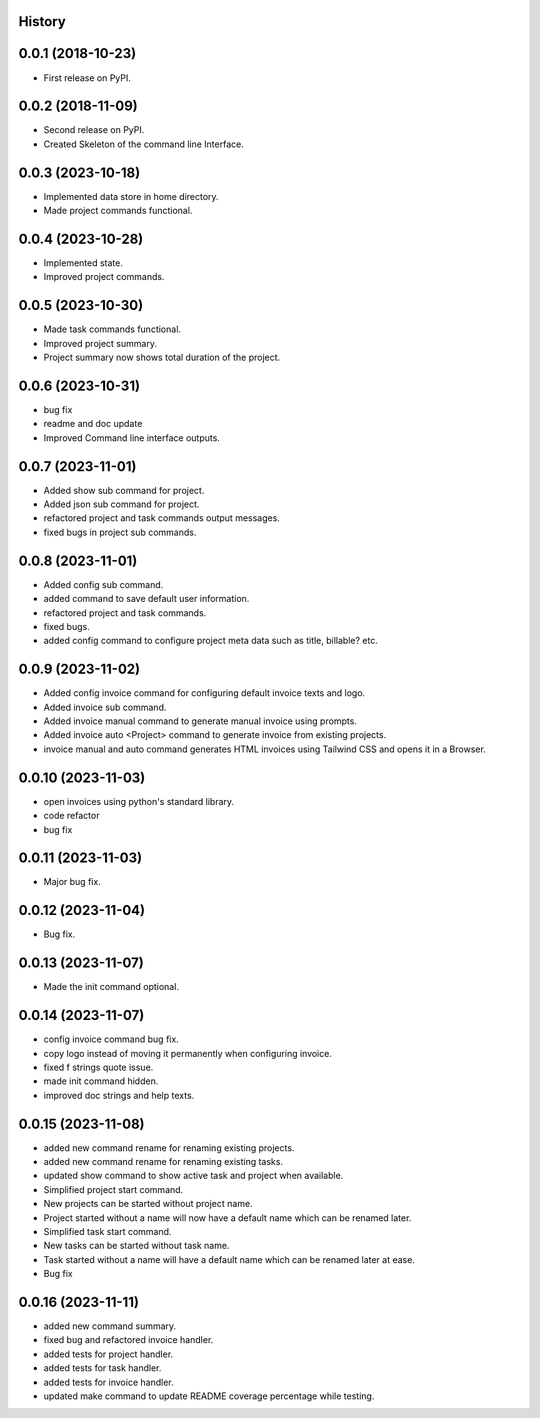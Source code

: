 .. :changelog:

History
-------

0.0.1 (2018-10-23)
------------------

* First release on PyPI.

0.0.2 (2018-11-09)
------------------

* Second release on PyPI.
* Created Skeleton of the command line Interface.

0.0.3 (2023-10-18)
------------------

* Implemented data store in home directory. 
* Made project commands functional.

0.0.4 (2023-10-28)
------------------

* Implemented state.
* Improved project commands.

0.0.5 (2023-10-30)
------------------

* Made task commands functional.
* Improved project summary.
* Project summary now shows total duration of the project.

0.0.6 (2023-10-31)
------------------

* bug fix
* readme and doc update
* Improved Command line interface outputs.

0.0.7 (2023-11-01)
------------------

* Added show sub command for project.
* Added json sub command for project.
* refactored project and task commands output messages.
* fixed bugs in project sub commands.

0.0.8 (2023-11-01)
------------------

* Added config sub command.
* added command to save default user information.
* refactored project and task commands.
* fixed bugs.
* added config command to configure project meta data such as title, billable? etc.
  
0.0.9 (2023-11-02)
------------------

* Added config invoice command for configuring default invoice texts and logo.
* Added invoice sub command.
* Added invoice manual command to generate manual invoice using prompts.
* Added invoice auto <Project> command to generate invoice from existing projects.
* invoice manual and auto command generates HTML invoices using Tailwind CSS and opens it in a Browser.

0.0.10 (2023-11-03)
-------------------

* open invoices using python's standard library.
* code refactor
* bug fix

0.0.11 (2023-11-03)
-------------------

* Major bug fix.

0.0.12 (2023-11-04)
-------------------

* Bug fix.

0.0.13 (2023-11-07)
-------------------

* Made the init command optional.

0.0.14 (2023-11-07)
-------------------

* config invoice command bug fix.
* copy logo instead of moving it permanently when configuring invoice.
* fixed f strings quote issue.
* made init command hidden.
* improved doc strings and help texts.

0.0.15 (2023-11-08)
-------------------

* added new command rename for renaming existing projects.
* added new command rename for renaming existing tasks.
* updated show command to show active task and project when available.
* Simplified project start command.
* New projects can be started without project name. 
* Project started without a name will now have a default name which can be renamed later.
* Simplified task start command.
* New tasks can be started without task name. 
* Task started without a name will have a default name which can be renamed later at ease.
* Bug fix

0.0.16 (2023-11-11)
-------------------

* added new command summary.
* fixed bug and refactored invoice handler.
* added tests for project handler.
* added tests for task handler.
* added tests for invoice handler.
* updated make command to update README coverage percentage while testing.

